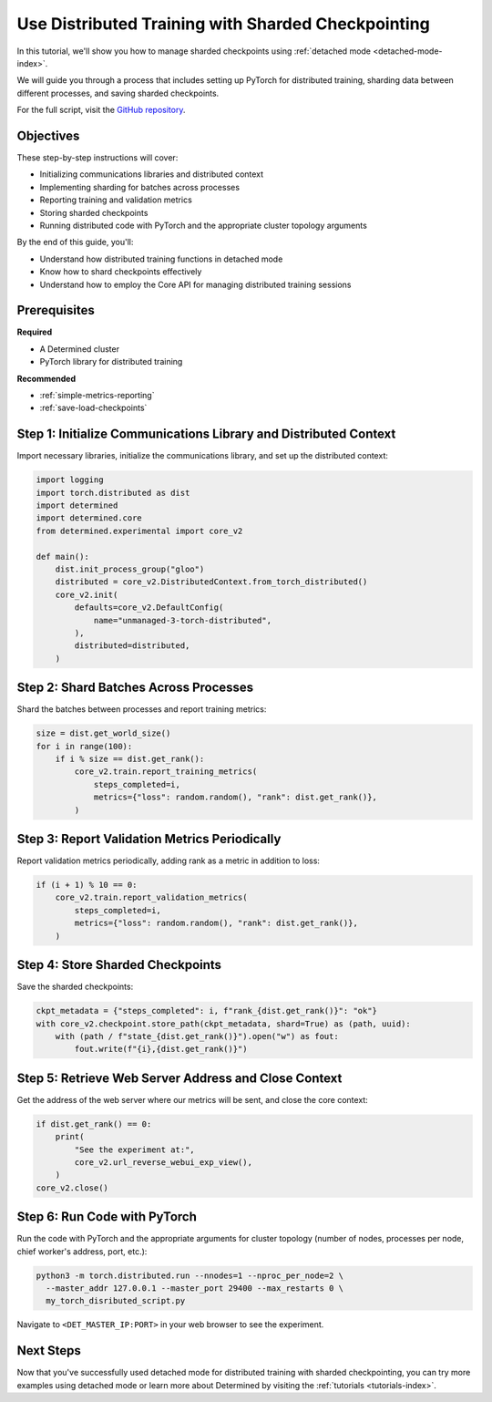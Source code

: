 .. _distributed-training-checkpointing:

#####################################################
 Use Distributed Training with Sharded Checkpointing
#####################################################

.. meta::
   :description: Discover how to employ detached mode for distributed training with sharded checkpointing.

In this tutorial, we'll show you how to manage sharded checkpoints using :ref:`detached mode
<detached-mode-index>`.

We will guide you through a process that includes setting up PyTorch for distributed training,
sharding data between different processes, and saving sharded checkpoints.

For the full script, visit the `GitHub repository
<https://github.com/determined-ai/determined/blob/main/examples/features/unmanaged/3_torch_distributed.py>`_.

************
 Objectives
************

These step-by-step instructions will cover:

-  Initializing communications libraries and distributed context
-  Implementing sharding for batches across processes
-  Reporting training and validation metrics
-  Storing sharded checkpoints
-  Running distributed code with PyTorch and the appropriate cluster topology arguments

By the end of this guide, you'll:

-  Understand how distributed training functions in detached mode
-  Know how to shard checkpoints effectively
-  Understand how to employ the Core API for managing distributed training sessions

***************
 Prerequisites
***************

**Required**

-  A Determined cluster
-  PyTorch library for distributed training

**Recommended**

-  :ref:`simple-metrics-reporting`
-  :ref:`save-load-checkpoints`

*******************************************************************
 Step 1: Initialize Communications Library and Distributed Context
*******************************************************************

Import necessary libraries, initialize the communications library, and set up the distributed
context:

.. code:: python

   import logging
   import torch.distributed as dist
   import determined
   import determined.core
   from determined.experimental import core_v2

   def main():
       dist.init_process_group("gloo")
       distributed = core_v2.DistributedContext.from_torch_distributed()
       core_v2.init(
           defaults=core_v2.DefaultConfig(
               name="unmanaged-3-torch-distributed",
           ),
           distributed=distributed,
       )

****************************************
 Step 2: Shard Batches Across Processes
****************************************

Shard the batches between processes and report training metrics:

.. code:: python

   size = dist.get_world_size()
   for i in range(100):
       if i % size == dist.get_rank():
           core_v2.train.report_training_metrics(
               steps_completed=i,
               metrics={"loss": random.random(), "rank": dist.get_rank()},
           )

************************************************
 Step 3: Report Validation Metrics Periodically
************************************************

Report validation metrics periodically, adding rank as a metric in addition to loss:

.. code:: python

   if (i + 1) % 10 == 0:
       core_v2.train.report_validation_metrics(
           steps_completed=i,
           metrics={"loss": random.random(), "rank": dist.get_rank()},
       )

***********************************
 Step 4: Store Sharded Checkpoints
***********************************

Save the sharded checkpoints:

.. code:: python

   ckpt_metadata = {"steps_completed": i, f"rank_{dist.get_rank()}": "ok"}
   with core_v2.checkpoint.store_path(ckpt_metadata, shard=True) as (path, uuid):
       with (path / f"state_{dist.get_rank()}").open("w") as fout:
           fout.write(f"{i},{dist.get_rank()}")

*******************************************************
 Step 5: Retrieve Web Server Address and Close Context
*******************************************************

Get the address of the web server where our metrics will be sent, and close the core context:

.. code:: python

   if dist.get_rank() == 0:
       print(
           "See the experiment at:",
           core_v2.url_reverse_webui_exp_view(),
       )
   core_v2.close()

*******************************
 Step 6: Run Code with PyTorch
*******************************

Run the code with PyTorch and the appropriate arguments for cluster topology (number of nodes,
processes per node, chief worker's address, port, etc.):

.. code:: bash

   python3 -m torch.distributed.run --nnodes=1 --nproc_per_node=2 \
     --master_addr 127.0.0.1 --master_port 29400 --max_restarts 0 \
     my_torch_disributed_script.py

Navigate to ``<DET_MASTER_IP:PORT>`` in your web browser to see the experiment.

************
 Next Steps
************

Now that you've successfully used detached mode for distributed training with sharded checkpointing,
you can try more examples using detached mode or learn more about Determined by visiting the
:ref:`tutorials <tutorials-index>`.
